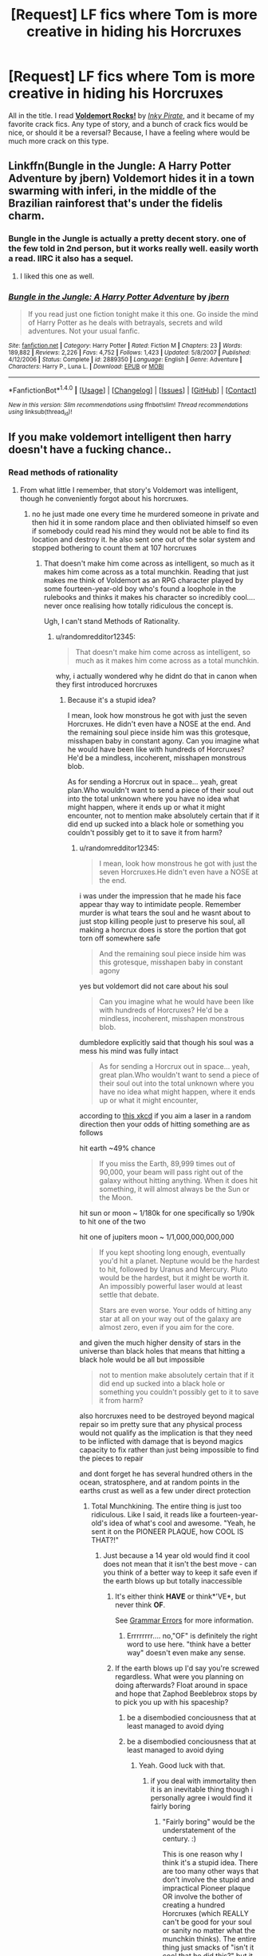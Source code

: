 #+TITLE: [Request] LF fics where Tom is more creative in hiding his Horcruxes

* [Request] LF fics where Tom is more creative in hiding his Horcruxes
:PROPERTIES:
:Author: NRU973
:Score: 6
:DateUnix: 1499034512.0
:DateShort: 2017-Jul-03
:FlairText: Request
:END:
All in the title. I read *[[https://www.fanfiction.net/s/3780720/1/Voldemort-Rocks][Voldemort Rocks!]]* by /[[https://www.fanfiction.net/u/1111119/Inky-Pirate][Inky Pirate]]/, and it became of my favorite crack fics. Any type of story, and a bunch of crack fics would be nice, or should it be a reversal? Because, I have a feeling where would be much more crack on this type.


** Linkffn(Bungle in the Jungle: A Harry Potter Adventure by jbern) Voldemort hides it in a town swarming with inferi, in the middle of the Brazilian rainforest that's under the fidelis charm.
:PROPERTIES:
:Author: WetBananas
:Score: 8
:DateUnix: 1499086924.0
:DateShort: 2017-Jul-03
:END:

*** Bungle in the Jungle is actually a pretty decent story. one of the few told in 2nd person, but it works really well. easily worth a read. IIRC it also has a sequel.
:PROPERTIES:
:Author: DontLoseYourWay223
:Score: 3
:DateUnix: 1499087672.0
:DateShort: 2017-Jul-03
:END:

**** I liked this one as well.
:PROPERTIES:
:Author: AnIndividualist
:Score: 1
:DateUnix: 1499094663.0
:DateShort: 2017-Jul-03
:END:


*** [[http://www.fanfiction.net/s/2889350/1/][*/Bungle in the Jungle: A Harry Potter Adventure/*]] by [[https://www.fanfiction.net/u/940359/jbern][/jbern/]]

#+begin_quote
  If you read just one fiction tonight make it this one. Go inside the mind of Harry Potter as he deals with betrayals, secrets and wild adventures. Not your usual fanfic.
#+end_quote

^{/Site/: [[http://www.fanfiction.net/][fanfiction.net]] *|* /Category/: Harry Potter *|* /Rated/: Fiction M *|* /Chapters/: 23 *|* /Words/: 189,882 *|* /Reviews/: 2,226 *|* /Favs/: 4,752 *|* /Follows/: 1,423 *|* /Updated/: 5/8/2007 *|* /Published/: 4/12/2006 *|* /Status/: Complete *|* /id/: 2889350 *|* /Language/: English *|* /Genre/: Adventure *|* /Characters/: Harry P., Luna L. *|* /Download/: [[http://www.ff2ebook.com/old/ffn-bot/index.php?id=2889350&source=ff&filetype=epub][EPUB]] or [[http://www.ff2ebook.com/old/ffn-bot/index.php?id=2889350&source=ff&filetype=mobi][MOBI]]}

--------------

*FanfictionBot*^{1.4.0} *|* [[[https://github.com/tusing/reddit-ffn-bot/wiki/Usage][Usage]]] | [[[https://github.com/tusing/reddit-ffn-bot/wiki/Changelog][Changelog]]] | [[[https://github.com/tusing/reddit-ffn-bot/issues/][Issues]]] | [[[https://github.com/tusing/reddit-ffn-bot/][GitHub]]] | [[[https://www.reddit.com/message/compose?to=tusing][Contact]]]

^{/New in this version: Slim recommendations using/ ffnbot!slim! /Thread recommendations using/ linksub(thread_id)!}
:PROPERTIES:
:Author: FanfictionBot
:Score: 1
:DateUnix: 1499086986.0
:DateShort: 2017-Jul-03
:END:


** If you make voldemort intelligent then harry doesn't have a fucking chance..
:PROPERTIES:
:Author: Edocsiru
:Score: 11
:DateUnix: 1499035424.0
:DateShort: 2017-Jul-03
:END:

*** Read methods of rationality
:PROPERTIES:
:Author: randomredditor12345
:Score: 3
:DateUnix: 1499042082.0
:DateShort: 2017-Jul-03
:END:

**** From what little I remember, that story's Voldemort was intelligent, though he conveniently forgot about his horcruxes.
:PROPERTIES:
:Score: 1
:DateUnix: 1499049718.0
:DateShort: 2017-Jul-03
:END:

***** no he just made one every time he murdered someone in private and then hid it in some random place and then obliviated himself so even if somebody could read his mind they would not be able to find its location and destroy it. he also sent one out of the solar system and stopped bothering to count them at 107 horcruxes
:PROPERTIES:
:Author: randomredditor12345
:Score: 10
:DateUnix: 1499050128.0
:DateShort: 2017-Jul-03
:END:

****** That doesn't make him come across as intelligent, so much as it makes him come across as a total munchkin. Reading that just makes me think of Voldemort as an RPG character played by some fourteen-year-old boy who's found a loophole in the rulebooks and thinks it makes his character so incredibly cool.... never once realising how totally ridiculous the concept is.

Ugh, I can't stand Methods of Rationality.
:PROPERTIES:
:Author: Dina-M
:Score: 2
:DateUnix: 1499157935.0
:DateShort: 2017-Jul-04
:END:

******* u/randomredditor12345:
#+begin_quote
  That doesn't make him come across as intelligent, so much as it makes him come across as a total munchkin.
#+end_quote

why, i actually wondered why he didnt do that in canon when they first introduced horcruxes
:PROPERTIES:
:Author: randomredditor12345
:Score: 2
:DateUnix: 1499164441.0
:DateShort: 2017-Jul-04
:END:

******** Because it's a stupid idea?

I mean, look how monstrous he got with just the seven Horcruxes. He didn't even have a NOSE at the end. And the remaining soul piece inside him was this grotesque, misshapen baby in constant agony. Can you imagine what he would have been like with hundreds of Horcruxes? He'd be a mindless, incoherent, misshapen monstrous blob.

As for sending a Horcrux out in space... yeah, great plan.Who wouldn't want to send a piece of their soul out into the total unknown where you have no idea what might happen, where it ends up or what it might encounter, not to mention make absolutely certain that if it did end up sucked into a black hole or something you couldn't possibly get to it to save it from harm?
:PROPERTIES:
:Author: Dina-M
:Score: 3
:DateUnix: 1499166531.0
:DateShort: 2017-Jul-04
:END:

********* u/randomredditor12345:
#+begin_quote
  I mean, look how monstrous he got with just the seven Horcruxes.He didn't even have a NOSE at the end.
#+end_quote

i was under the impression that he made his face appear thay way to intimidate people. Remember murder is what tears the soul and he wasnt about to just stop killing people just to preserve his soul, all making a horcrux does is store the portion that got torn off somewhere safe

#+begin_quote
  And the remaining soul piece inside him was this grotesque, misshapen baby in constant agony
#+end_quote

yes but voldemort did not care about his soul

#+begin_quote
  Can you imagine what he would have been like with hundreds of Horcruxes? He'd be a mindless, incoherent, misshapen monstrous blob.
#+end_quote

dumbledore explicitly said that though his soul was a mess his mind was fully intact

#+begin_quote
  As for sending a Horcrux out in space... yeah, great plan.Who wouldn't want to send a piece of their soul out into the total unknown where you have no idea what might happen, where it ends up or what it might encounter,
#+end_quote

according to [[https://what-if.xkcd.com/109/][this xkcd]] if you aim a laser in a random direction then your odds of hitting something are as follows

hit earth ~49% chance

#+begin_quote
  If you miss the Earth, 89,999 times out of 90,000, your beam will pass right out of the galaxy without hitting anything. When it does hit something, it will almost always be the Sun or the Moon.
#+end_quote

hit sun or moon ~ 1/180k for one specifically so 1/90k to hit one of the two

hit one of jupiters moon ~ 1/1,000,000,000,000

#+begin_quote
  If you kept shooting long enough, eventually you'd hit a planet. Neptune would be the hardest to hit, followed by Uranus and Mercury. Pluto would be the hardest, but it might be worth it. An impossibly powerful laser would at least settle that debate.

  Stars are even worse. Your odds of hitting any star at all on your way out of the galaxy are almost zero, even if you aim for the core.
#+end_quote

and given the much higher density of stars in the universe than black holes that means that hitting a black hole would be all but impossible

#+begin_quote
  not to mention make absolutely certain that if it did end up sucked into a black hole or something you couldn't possibly get to it to save it from harm?
#+end_quote

also horcruxes need to be destroyed beyond magical repair so im pretty sure that any physical process would not qualify as the implication is that they need to be inflicted with damage that is beyond magics capacity to fix rather than just being impossible to find the pieces to repair

and dont forget he has several hundred others in the ocean, stratosphere, and at random points in the earths crust as well as a few under direct protection
:PROPERTIES:
:Author: randomredditor12345
:Score: 2
:DateUnix: 1499168755.0
:DateShort: 2017-Jul-04
:END:

********** Total Munchkining. The entire thing is just too ridiculous. Like I said, it reads like a fourteen-year-old's idea of what's cool and awesome. "Yeah, he sent it on the PIONEER PLAQUE, how COOL IS THAT?!"
:PROPERTIES:
:Author: Dina-M
:Score: 2
:DateUnix: 1499168862.0
:DateShort: 2017-Jul-04
:END:

*********** Just because a 14 year old would find it cool does not mean that it isn't the best move - can you think of a better way to keep it safe even if the earth blows up but totally inaccessible
:PROPERTIES:
:Author: randomredditor12345
:Score: 1
:DateUnix: 1499169702.0
:DateShort: 2017-Jul-04
:END:

************ It's either think *HAVE* or think*'VE*, but never think *OF*.

See [[https://www.reddit.com/r/badlinguistics/comments/5wpy0x/_/dec1xpe/][Grammar Errors]] for more information.
:PROPERTIES:
:Author: of-bot
:Score: 2
:DateUnix: 1499170908.0
:DateShort: 2017-Jul-04
:END:

************* Errrrrrrr.... no,"OF" is definitely the right word to use here. "think have a better way" doesn't even make any sense.
:PROPERTIES:
:Author: Dina-M
:Score: 2
:DateUnix: 1499171229.0
:DateShort: 2017-Jul-04
:END:


************ If the earth blows up I'd say you're screwed regardless. What were you planning on doing afterwards? Float around in space and hope that Zaphod Beeblebrox stops by to pick you up with his spaceship?
:PROPERTIES:
:Author: Dina-M
:Score: 1
:DateUnix: 1499170255.0
:DateShort: 2017-Jul-04
:END:

************* be a disembodied conciousness that at least managed to avoid dying
:PROPERTIES:
:Author: randomredditor12345
:Score: 1
:DateUnix: 1499177395.0
:DateShort: 2017-Jul-04
:END:


************* be a disembodied conciousness that at least managed to avoid dying
:PROPERTIES:
:Author: randomredditor12345
:Score: 1
:DateUnix: 1499177396.0
:DateShort: 2017-Jul-04
:END:

************** Yeah. Good luck with that.
:PROPERTIES:
:Author: Dina-M
:Score: 1
:DateUnix: 1499177467.0
:DateShort: 2017-Jul-04
:END:

*************** if you deal with immortality then it is an inevitable thing though i personally agree i would find it fairly boring
:PROPERTIES:
:Author: randomredditor12345
:Score: 1
:DateUnix: 1499177584.0
:DateShort: 2017-Jul-04
:END:

**************** "Fairly boring" would be the understatement of the century. :)

This is one reason why I think it's a stupid idea. There are too many other ways that don't involve the stupid and impractical Pioneer plaque OR involve the bother of creating a hundred Horcruxes (which REALLY can't be good for your soul or sanity no matter what the munchkin thinks). The entire thing just smacks of "isn't it cool that he did this?" but it doesn't seem to have much practical thought behind it.

What'd I do, if I were Voldemort and not Voldemort at the same time? Okay, say I'm Dina M. Riddle, Dark Lady who does not want to die but has no problems making other people die. And I have the means of making Horcruxes.

In that case, I'd make three. That's two more than anyone else has ever done, and three is an even stronger magical number than seven. No risk of the Horcruxes becoming diluted or anything like that.

I'll take one Horcrux and sink it down to the bottom of the deepest sea, where not even the sun shines. I'll add some magical protections to keep the sea monsters from destroying it. Nobody would know the location, not even me, and good luck trying to scour the entire ocean for it.

The second Horcrux, I'd place in a random location, use the Fidelius charm to hide the location and make myself the Secret-Keeper. This Horcrux would be one I could get to if I needed, but nobody else would be able to find it unless I told them. And I wouldn't tell them.

The third and final Horcrux, I'd keep on my person at all times. I'd make it a bellybutton ring or something and just never take it off.

There, I'm pretty set. The first two Horcruxes can't be found. The third one I can bring with me. If the Earth SHOULD blow up, as long as I got off-planet beforehand I'd be okay because I'd have one Horcrux on me to keep me alive. If my body blew up along with the Earth, then at least I wouldn't remain as a spirit in space, going insane in the empty vaccum.

Perhaps this isn't as superficially impressive as "oh, I made hundreds of Horcruxes and sent one into space." There might be ways of getting around my defences. But you can't tell me it wouldn't be simpler, or more practical, than MORdemort's ridiculous scheme.
:PROPERTIES:
:Author: Dina-M
:Score: 1
:DateUnix: 1499179336.0
:DateShort: 2017-Jul-04
:END:

***************** u/randomredditor12345:
#+begin_quote
  three is an even stronger magical number than seven.
#+end_quote

in slughorns memory tom mentions 7 being the most magically powerful number so that is just a nonstarter

#+begin_quote
  No risk of the Horcruxes becoming diluted or anything like that.
#+end_quote

that would be well and good if making horcruxes was what tore the soul but isnt murder is, the horcrux spell simply magically encases and protects the torn fragment

#+begin_quote
  I'll take one Horcrux and sink it down to the bottom of the deepest sea, where not even the sun shines. I'll add some magical protections to keep the sea monsters from destroying it. Nobody would know the location, not even me, and good luck trying to scour the entire ocean for it.
#+end_quote

he did that too although seeing as the marianas trench is a meeting point for tectonic plates you might prefer to get magical protections from being inside the molten crust of the earth

#+begin_quote
  The second Horcrux, I'd place in a random location, use the Fidelius charm to hide the location and make myself the Secret-Keeper. This Horcrux would be one I could get to if I needed, but nobody else would be able to find it unless I told them. And I wouldn't tell them.
#+end_quote

the fidelius must have a secret keeper who is not the one being hidden and horcrux status may preclude that

#+begin_quote
  impractical Pioneer plaque
#+end_quote

given his ability to apparate, fly, use imperio, and false memory charms it doesnt seem even inconvenient

#+begin_quote
  involve the bother of creating a hundred Horcruxes
#+end_quote

he only made them when he committed murders in private, he just happened to do that a lot and it seems fairly convenient to me, after all you have this already torn portion of soul, why not just quickly do a spell and safely encase it in something to protect your immortality

#+begin_quote
  The third one I can bring with me. If the Earth SHOULD blow up, as long as I got off-planet beforehand I'd be okay because I'd have one Horcrux on me to keep me alive. If my body blew up along with the Earth, then at least I wouldn't remain as a spirit in space, going insane in the empty vaccum.
#+end_quote

even if that did work do you relly think that your body would be such a more entertaining place to be in space

but barring that

the horcruxes dont prevent the body from dying, they just keep it bound to the universe so it can inhabit future bodies so in the case that you make your bellybutton ring a horcrix and escape the earth with it your body dies in 2 or 3 minutes between not breathing, cooking, and freezing but not before your eyeballs explode from the pressure differential and then your a dismebodied sould bound a bellybutton ring stuck to your old now dead body

but even if you could avoid that

the eventual heat death of the universe means that eventually every particle will be floating in space far enough away from evvery other particle that they all may as well not exist relative to each other so in 10000^{10000^{100000^{1000000}}} years until the end of time itself you will still be a disemodied soul floating in space even if you only use earthbound horcruxes
:PROPERTIES:
:Author: randomredditor12345
:Score: 2
:DateUnix: 1499213371.0
:DateShort: 2017-Jul-05
:END:

****************** u/Dina-M:
#+begin_quote
  in slughorns memory tom mentions 7 being the most magically powerful number so that is just a nonstarter
#+end_quote

I may have confused HP lore with something else, but I could have sworn that three, seven, and twelve were the most magical numbers, and that three was the most powerful one because it pops up the most in magic -- three brothers, three wishes, three Hallows. I might be wrong, but in that case, making MORE than seven is equally a nonstarter. If seven is the most powerful number, and the number of Horcruxes are over a hundred, then Voldemort is not using the most powerful number.

#+begin_quote
  that would be well and good if making horcruxes was what tore the soul but isnt murder is, the horcrux spell simply magically encases and protects the torn fragment That wasn't what I said. But I may have been a little unclear about what I meant, so:
#+end_quote

We don't know how big a soul piece a Horcrux contains. One theory was that they take half the soul, which would explain why the diary, being the fist Horcrux, was the only one ever seen to be able to possess and take over someone -- while the locket, being the third Horcrux, only put you in a bad mood, and the cup, as the fourth one, never seems to have any negative effect on Hermione despite being in her possession for some time.

That was the theory I was referring to. However, if this theory is wrong, and every Horcrux just takes a tiny fraction of your soul and are all equally powerful... well, if the soul can be split and damaged there means there's a finite amount of it, and a finite amount of times you actually CAN make a Horcrux.

It was directly stated that Voldemort had already "pushed his soul to the limit" in creating seven Horcruxes, implying a finite number of Horcruxes any one person may create before the process became too dangerous to attempt again.

Main point: Hundreds of Horcruxes would be STUPID to attempt, and the only reason why MROdemort managed to do it was because Eliezer Yudkowsky didn't actually bother to read the HP books very closely before writing his fanfic.

#+begin_quote
  the fidelius must have a secret keeper who is not the one being hidden and horcrux status may preclude that
#+end_quote

False. Bill and Arthur were their own Secret-Keepers in DH. It's quite possible to do it; it just means the secret is marginally easier to break the more people who know it.

#+begin_quote
  given his ability to apparate, fly, use imperio, and false memory charms it doesnt seem even inconvenient
#+end_quote

You think not? I'll admit I wasn't alive in 1972 when Pioneer 10 was sent up into space, but it would be a HUGE endeavour to even get to the plaque. We're not talking "murder, spell, Horcrux, bam" here.

Now, there are actually two Pioneer plaques, but from the story, it does seem like Voldemort meant the first one, which was launched into space in 1972 with Pioneer 10 -- not the second one who went up with Pioneer 11 the year after.

The plaque wasn't originally going to be there at all; the initiative was made by Carl Sagan, who got the idea from Eric Burgess, and who famously didn't even tell NASA about the plaque beforehand, because he was trying to avoid the bureaucracy and paperwork. He did ally himself with Dr. Hans Mark, who was instrumental in getting the plaque made and bolted to the Pioneer probes -- he employed the engraving shop Precision Engravers (San Carlos, California) to make a dozen plaques, from the designs of Sagan's wife. Of the twelve plaques, two were chosen at random, and then, still with actually telling anyone at NASA what they were up to, Hans Mark personally bolted these two plaques onto the two Pioneers. (You can hear him tell the story [[https://www.youtube.com/watch?v=ogPIvzhHaTE][here]], it's a pretty entertaining story!)

Hence, until the newspaper picked up the story, very few people actually KNEW about the Pioneer plaque at the time. NASA didn't know about it, the public didn't know about it, and in 1972 Voldemort was two years in to the first wizarding war and really had no way of knowing about it.

I suppose it's possible that Voldemort decided to take a break from the war, go on a short holiday to the States, and happen to meet Eric Burgess, whom he Confounded or Imperiused or otherwise gave the idea for a message to extra-terrestial intelligences, and then followed the process of getting the plaque made, steering Carl Sagan and Hans Mark through the processing of making the plaque, turning it into a Horcrux before Imperiusing Hans Mark to bolt it onto... Nahhhh. That's just incredibly convoluted.

Okay, so he somehow found out before the public about the Pioneer plaque, and then he journeyed to Florida (can't Apparate between continents) and sneaked onto Kennedy Space Center, Imperiusing, Memory Charming and otherwise taking out all the employees and guards. Okay, and while he's there he doesn't just decide to turn the entire space craft into a Horcrux, or both of them -- no, he decides that the tiny gold plaque is the best vessel. All right, fine.

Now, I'm not sure just how close to a murder a Horcrux has to be made, but I'm imagining that you can't just kill someone, wait days or months and THEN make a Horcrux, the murder probably has to be very fresh. So he kills someone right there at the space center, and somehow he manages to cover up all the evidence. At a SPACE CENTER. In 1972. Or, wait, maybe he brings someone with him to murder and takes the body with him afterwards... THIS IS TOO CONVOLUTED AS WELL! Why the hell would anyone go through all this nonsense?! If he was so fucking set on sending a Horcrux into space, there HAS to be easier ways of doing it!

No. The only reason it's the Pioneer plaque is because the Pioneer plaque is one of the most well-known things about the space program, and Eliezer Yudkowsky thought it was cool to make that into a Horcrux. Except the story doesn't WORK if you actually try to think up how he did it. It makes Voldemort come across as an absolute lunatic, choosing that particular plaque.

#+begin_quote
  even if that did work do you relly think that your body would be such a more entertaining place to be in space but barring that the horcruxes dont prevent the body from dying, they just keep it bound to the universe so it can inhabit future bodies so in the case that you make your bellybutton ring a horcrix and escape the earth with it your body dies in 2 or 3 minutes between not breathing, cooking, and freezing but not before your eyeballs explode from the pressure differential and then your a dismebodied sould bound a bellybutton ring stuck to your old now dead body
#+end_quote

I'm sorry, but you were the one who demanded a solution to how I'd make a Horcrux survive the destruction of Earth. /I/ was perfectly happy to blow up along with the Earth, but that wasn't good enough for you. So I thought up a different way.

And please, READ what I wrote. I did say "as long as I got off-planet beforehand." Maybe I should have specifically said "in a spaceship or something" but I thought that went without saying, because how else would I have got off-planet beforehand?

If I'm on the Earth, or close to the Earth, when it blows up, then both I and the Horcrux blow up along with it. So that's that. If I'm off-planet, in a spaceship, I can put myself in a magical coma where I don't need to breathe, and just wait for the ship to find an alien civilization. If that never happens, at least I'm not a disembodied spirit in space.

Granted, this would be a pretty hellish existence, but again, I wasn't the one who WANTED to survive the destruction of Earth.

#+begin_quote
  but even if you could avoid that the eventual heat death of the universe means that eventually every particle will be floating in space far enough away from evvery other particle that they all may as well not exist relative to each other so in 10000100001000001000000 years until the end of time itself you will still be a disemodied soul floating in space even if you only use earthbound horcruxes
#+end_quote

Now you're making my argument FOR me: The Pioneer Plaque Horcrux was a stupid idea, and surviving the destruction of Earth is totally pointless.

And if the Earthbound Horxcuxes would survive the destruction of Earth, as you imply here, then the Pioneer Plaque Horcrux is DOUBLY pointless.

There's absolutely nothing about MORdemort's plan that follows any kind of common sense. It's one of these ideas that sounds cool at first glance but doesn't hold up to ten seconds of actual thought.
:PROPERTIES:
:Author: Dina-M
:Score: 1
:DateUnix: 1499253444.0
:DateShort: 2017-Jul-05
:END:

******************* Video linked by [[/u/Dina-M]]:

| Title                                                                                                     | Channel        | Published  | Duration | Likes     | Total Views |
|-----------------------------------------------------------------------------------------------------------+----------------+------------+----------+-----------+-------------|
| [[https://youtube.com/watch?v=ogPIvzhHaTE][Hans Mark: Origin Story of Carl Sagan's Plaque on Pioneer 10]] | DoogieDownProd | 2010-08-22 | 0:03:05  | 48+ (96%) | 9,871       |

#+begin_quote
  An excerpt from a 1994 interview with Dr. Hans Mark for...
#+end_quote

--------------

[[https://np.reddit.com/r/youtubot/wiki/index][^{Info}]] ^{|} [[https://np.reddit.com/message/compose/?to=_youtubot_&subject=delete%20comment&message=djsxr19%0A%0AReason%3A%20%2A%2Aplease+help+us+improve%2A%2A][^{/u/Dina-M} ^{can} ^{delete}]] ^{|} ^{v1.1.3b}
:PROPERTIES:
:Author: _youtubot_
:Score: 1
:DateUnix: 1499253476.0
:DateShort: 2017-Jul-05
:END:


****** I think it's time I stop posting on reddit for the day...
:PROPERTIES:
:Score: 1
:DateUnix: 1499050672.0
:DateShort: 2017-Jul-03
:END:


**** That requires Harry to be as intelligent as Voldemort, which necessitates some usually supernatural explanation.

E.g. HPMOR, HP and the PoS, Harry Potter and the Accidental Horcrux
:PROPERTIES:
:Author: JoseElEntrenador
:Score: 1
:DateUnix: 1499106971.0
:DateShort: 2017-Jul-03
:END:

***** The explanation given in MOR is no more supernatural than the other magics that are a given part of that universe
:PROPERTIES:
:Author: randomredditor12345
:Score: 1
:DateUnix: 1499107297.0
:DateShort: 2017-Jul-03
:END:


**** Harry would have to completely outstrip Voldemort in intelligence in order to balance the odds. Otherwise Voldemort's experience would give him far too much of an edge.
:PROPERTIES:
:Author: NeutralDjinn
:Score: 1
:DateUnix: 1499127561.0
:DateShort: 2017-Jul-04
:END:

***** in MOR he has more knowledge of muggle science which allows him to break certain limitations that usually apply to magic and he uses these abilities that voldemort doesnt know about to win
:PROPERTIES:
:Author: randomredditor12345
:Score: 2
:DateUnix: 1499133682.0
:DateShort: 2017-Jul-04
:END:

****** Sorry, I didn't mean to reply to you.

Though, this is an interesting concept. However, would Harry need to study muggle science in depth to have that kind of advantage? It's somewhat unbelievable that he would have enough time to study magic to the point where he can actually apply what he has studied.
:PROPERTIES:
:Author: NeutralDjinn
:Score: 1
:DateUnix: 1499139014.0
:DateShort: 2017-Jul-04
:END:

******* In MOR petunia married an Oxford biochemistry professor and harry is well versed in a good amount of physics and psychology as well which give him the leg up to make these discoveries
:PROPERTIES:
:Author: randomredditor12345
:Score: 2
:DateUnix: 1499139786.0
:DateShort: 2017-Jul-04
:END:

******** He's only 11 when he starts at Hogwarts. That's not enough time for him to research those subjects to the extent necessary to combine science and magic in a way that gives him an edge against Voldemort. Of course, this is true only if Harry is at most of equal intelligence with Voldemort.
:PROPERTIES:
:Author: NeutralDjinn
:Score: 1
:DateUnix: 1499142031.0
:DateShort: 2017-Jul-04
:END:

********* he is not exactly a normal eleven year old

one of the funnier lines from later in the book

#+begin_quote
  of course dumbledore realized, what else could he think. That you are a character in a play whose author is a gibbering dullard that never met a real eleven year old?
#+end_quote
:PROPERTIES:
:Author: randomredditor12345
:Score: 2
:DateUnix: 1499164315.0
:DateShort: 2017-Jul-04
:END:

********** Tom Riddle wasn't a normal 11 year old either.
:PROPERTIES:
:Author: NeutralDjinn
:Score: 1
:DateUnix: 1499304239.0
:DateShort: 2017-Jul-06
:END:

*********** true but that doesnt change my point espacially as harry was given 50 year old voldemorts thought patterns as a baby so he would be an eve more extreme version of a non 11 yr old
:PROPERTIES:
:Author: randomredditor12345
:Score: 1
:DateUnix: 1499306759.0
:DateShort: 2017-Jul-06
:END:

************ Yes, but Voldemort has experience on his side. A lot of it. Even if Harry had the mind of an adult, intelligence on the level of Tom Riddle, and the power of Voldemort it would still break my SOD. The only way it makes sense to me is if Harry's intelligence completely dwarfs Tom's.
:PROPERTIES:
:Author: NeutralDjinn
:Score: 1
:DateUnix: 1499309572.0
:DateShort: 2017-Jul-06
:END:

************* it would except that harry has knowledge voldemort doesnt and thus voldemort does not think harry has enough materials to do anything even though he does because he secretly invented and learned this power earlier in the year but only hermione, mcgonagall, and dumbledore find out before dumbledore warns harry not to even mention it to anyone else and only practice it in secret with hermione spotting him

also harry basically got voldemorts mind uploaded into his when he was one and that includes what he has learned from experience on an instinctual level
:PROPERTIES:
:Author: randomredditor12345
:Score: 1
:DateUnix: 1499309919.0
:DateShort: 2017-Jul-06
:END:


** I try not to repeat myself, so I've had several different takes on the Horcruxes in my fics. In one, Voldemort - after the Journal "trial run" - created the Dark Mark as a Horcrux, and ordered some of the marked to stay safe and the heck away from Britain, so they would not risk discovery/death. In another, Horcruxes were hidden in areas with strong wards around the world, feeding on them and hiding among them - and he made more once he realised one was found. And in one story, Voldemort turned an ordinary rock into a Horcrux, and dumped it into the ocean.
:PROPERTIES:
:Author: Starfox5
:Score: 4
:DateUnix: 1499061953.0
:DateShort: 2017-Jul-03
:END:

*** If someone tossed a horcrux into the ocean the extreme pressure would destroy it.
:PROPERTIES:
:Author: moomoogoat
:Score: -3
:DateUnix: 1499085151.0
:DateShort: 2017-Jul-03
:END:

**** Rocks at the bottom of the ocean aren't destroyed by the pressure. The hocrux would be fine as long as it didn't fall into a volcano at the bottom.
:PROPERTIES:
:Score: 6
:DateUnix: 1499085589.0
:DateShort: 2017-Jul-03
:END:


**** Horcruxes are a tad harder to destroy than ordinary rocks. It's why the trio needed the Sword of Gryffindor to destroy them.
:PROPERTIES:
:Author: Starfox5
:Score: 5
:DateUnix: 1499088132.0
:DateShort: 2017-Jul-03
:END:


** you ask for any type of story but how are you with, say... m/m?... specifically dm/hp ? :/ linkao3(Bad Faith by jad)

Edit: for some reason the bot linked the wrong work? [[http://archiveofourown.org/works/488386?view_full_work=true][here you go]]
:PROPERTIES:
:Author: pempskins
:Score: 1
:DateUnix: 1499035095.0
:DateShort: 2017-Jul-03
:END:

*** [[http://archiveofourown.org/works/928706][*/Razing Faith/*]] by [[http://www.archiveofourown.org/users/jad/pseuds/jad][/jad/]]

#+begin_quote
  When Voldemort makes his move, Harry has to learn that risking your life to protect someone you love requires a different sort of strength than putting your heart on the line for someone you might. [Sequel/continuance to Bad Faith.]
#+end_quote

^{/Site/: [[http://www.archiveofourown.org/][Archive of Our Own]] *|* /Fandom/: Harry Potter - J. K. Rowling *|* /Published/: 2013-08-18 *|* /Updated/: 2013-08-17 *|* /Words/: 9050 *|* /Chapters/: 1/? *|* /Comments/: 88 *|* /Kudos/: 281 *|* /Bookmarks/: 48 *|* /Hits/: 5772 *|* /ID/: 928706 *|* /Download/: [[http://archiveofourown.org/downloads/ja/jad/928706/Razing%20Faith.epub?updated_at=1474293068][EPUB]] or [[http://archiveofourown.org/downloads/ja/jad/928706/Razing%20Faith.mobi?updated_at=1474293068][MOBI]]}

--------------

*FanfictionBot*^{1.4.0} *|* [[[https://github.com/tusing/reddit-ffn-bot/wiki/Usage][Usage]]] | [[[https://github.com/tusing/reddit-ffn-bot/wiki/Changelog][Changelog]]] | [[[https://github.com/tusing/reddit-ffn-bot/issues/][Issues]]] | [[[https://github.com/tusing/reddit-ffn-bot/][GitHub]]] | [[[https://www.reddit.com/message/compose?to=tusing][Contact]]]

^{/New in this version: Slim recommendations using/ ffnbot!slim! /Thread recommendations using/ linksub(thread_id)!}
:PROPERTIES:
:Author: FanfictionBot
:Score: 1
:DateUnix: 1499035105.0
:DateShort: 2017-Jul-03
:END:


** [[https://www.fanfiction.net/s/8240514/6/The-Son-of-Lord-Voldemort]]

Voldemort put his horcruxes in manors under the Fidelius and shit like that in this story. Do note that this story is one where Voldemort raises Harry as his own son. It also has a plentiful amount of drama and Weasley bashing. Still a good story though. I've re-read it 11 times, more than any other story. This isn't a crackfic.
:PROPERTIES:
:Score: 1
:DateUnix: 1499049585.0
:DateShort: 2017-Jul-03
:END:


** Try: Linkffn( [[https://www.fanfiction.net/s/5501817/19/Something-Wicked-This-Way-Comes]])

It has Voldemort stashing one of his horcruxes in a silent hills type enchanted town.

Beautifully written, with most of the characters on point. (very slight molly bash, played more for laughs then anything)

It is also a Hp/Disgaea crossover, but you don't need to know anything about the Disgaea series to read and enjoy it. I certainly didn't.
:PROPERTIES:
:Author: DontLoseYourWay223
:Score: 1
:DateUnix: 1499088141.0
:DateShort: 2017-Jul-03
:END:

*** [[http://www.fanfiction.net/s/5501817/1/][*/Something Wicked This Way Comes/*]] by [[https://www.fanfiction.net/u/699762/The-Mad-Mad-Reviewer][/The Mad Mad Reviewer/]]

#+begin_quote
  After Cedric's death, Harry and company summon a demon to kill Lord Voldemort. Except, well, when the hell is summoning a demon ever turn out just the way you planned?
#+end_quote

^{/Site/: [[http://www.fanfiction.net/][fanfiction.net]] *|* /Category/: Harry Potter + Disgaea Crossover *|* /Rated/: Fiction M *|* /Chapters/: 48 *|* /Words/: 160,251 *|* /Reviews/: 1,649 *|* /Favs/: 2,296 *|* /Follows/: 1,548 *|* /Updated/: 6/1/2013 *|* /Published/: 11/10/2009 *|* /Status/: Complete *|* /id/: 5501817 *|* /Language/: English *|* /Genre/: Humor/Horror *|* /Characters/: Harry P., Etna *|* /Download/: [[http://www.ff2ebook.com/old/ffn-bot/index.php?id=5501817&source=ff&filetype=epub][EPUB]] or [[http://www.ff2ebook.com/old/ffn-bot/index.php?id=5501817&source=ff&filetype=mobi][MOBI]]}

--------------

*FanfictionBot*^{1.4.0} *|* [[[https://github.com/tusing/reddit-ffn-bot/wiki/Usage][Usage]]] | [[[https://github.com/tusing/reddit-ffn-bot/wiki/Changelog][Changelog]]] | [[[https://github.com/tusing/reddit-ffn-bot/issues/][Issues]]] | [[[https://github.com/tusing/reddit-ffn-bot/][GitHub]]] | [[[https://www.reddit.com/message/compose?to=tusing][Contact]]]

^{/New in this version: Slim recommendations using/ ffnbot!slim! /Thread recommendations using/ linksub(thread_id)!}
:PROPERTIES:
:Author: FanfictionBot
:Score: 1
:DateUnix: 1499088178.0
:DateShort: 2017-Jul-03
:END:


** I think The Evil Over Lord List might meet this. I mean Voldemort was just all around clever in this one. I can't remember if horcruxes came in. linkffn(10972919)
:PROPERTIES:
:Author: TimeTurner394
:Score: 1
:DateUnix: 1499320548.0
:DateShort: 2017-Jul-06
:END:

*** [[http://www.fanfiction.net/s/10972919/1/][*/The Evil Overlord List/*]] by [[https://www.fanfiction.net/u/5953312/boomvroomshroom][/boomvroomshroom/]]

#+begin_quote
  Villains always make the same dumb mistakes. Luckily, Tom Riddle happens to have a rather dangerously genre-savvy friend in his head to make sure that he does this "conquering the world" business the RIGHT way. It's about time the bad guys won for once.
#+end_quote

^{/Site/: [[http://www.fanfiction.net/][fanfiction.net]] *|* /Category/: Harry Potter *|* /Rated/: Fiction T *|* /Chapters/: 22 *|* /Words/: 102,415 *|* /Reviews/: 1,831 *|* /Favs/: 3,755 *|* /Follows/: 4,229 *|* /Updated/: 3/4 *|* /Published/: 1/14/2015 *|* /id/: 10972919 *|* /Language/: English *|* /Genre/: Humor/Adventure *|* /Characters/: Harry P., Draco M., Albus D., Tom R. Jr. *|* /Download/: [[http://www.ff2ebook.com/old/ffn-bot/index.php?id=10972919&source=ff&filetype=epub][EPUB]] or [[http://www.ff2ebook.com/old/ffn-bot/index.php?id=10972919&source=ff&filetype=mobi][MOBI]]}

--------------

*FanfictionBot*^{1.4.0} *|* [[[https://github.com/tusing/reddit-ffn-bot/wiki/Usage][Usage]]] | [[[https://github.com/tusing/reddit-ffn-bot/wiki/Changelog][Changelog]]] | [[[https://github.com/tusing/reddit-ffn-bot/issues/][Issues]]] | [[[https://github.com/tusing/reddit-ffn-bot/][GitHub]]] | [[[https://www.reddit.com/message/compose?to=tusing][Contact]]]

^{/New in this version: Slim recommendations using/ ffnbot!slim! /Thread recommendations using/ linksub(thread_id)!}
:PROPERTIES:
:Author: FanfictionBot
:Score: 1
:DateUnix: 1499320583.0
:DateShort: 2017-Jul-06
:END:
